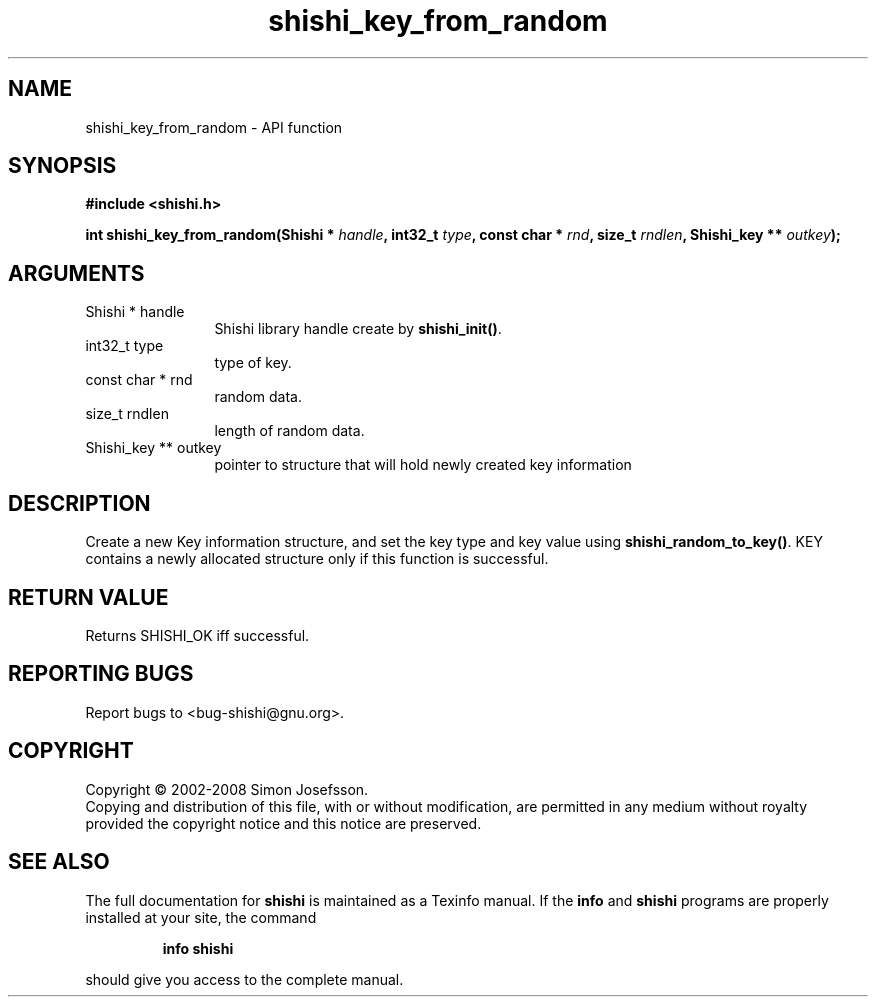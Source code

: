 .\" DO NOT MODIFY THIS FILE!  It was generated by gdoc.
.TH "shishi_key_from_random" 3 "0.0.39" "shishi" "shishi"
.SH NAME
shishi_key_from_random \- API function
.SH SYNOPSIS
.B #include <shishi.h>
.sp
.BI "int shishi_key_from_random(Shishi * " handle ", int32_t " type ", const char * " rnd ", size_t " rndlen ", Shishi_key ** " outkey ");"
.SH ARGUMENTS
.IP "Shishi * handle" 12
Shishi library handle create by \fBshishi_init()\fP.
.IP "int32_t type" 12
type of key.
.IP "const char * rnd" 12
random data.
.IP "size_t rndlen" 12
length of random data.
.IP "Shishi_key ** outkey" 12
pointer to structure that will hold newly created key information
.SH "DESCRIPTION"
Create a new Key information structure, and set the key type and
key value using \fBshishi_random_to_key()\fP.  KEY contains a newly
allocated structure only if this function is successful.
.SH "RETURN VALUE"
Returns SHISHI_OK iff successful.
.SH "REPORTING BUGS"
Report bugs to <bug-shishi@gnu.org>.
.SH COPYRIGHT
Copyright \(co 2002-2008 Simon Josefsson.
.br
Copying and distribution of this file, with or without modification,
are permitted in any medium without royalty provided the copyright
notice and this notice are preserved.
.SH "SEE ALSO"
The full documentation for
.B shishi
is maintained as a Texinfo manual.  If the
.B info
and
.B shishi
programs are properly installed at your site, the command
.IP
.B info shishi
.PP
should give you access to the complete manual.
